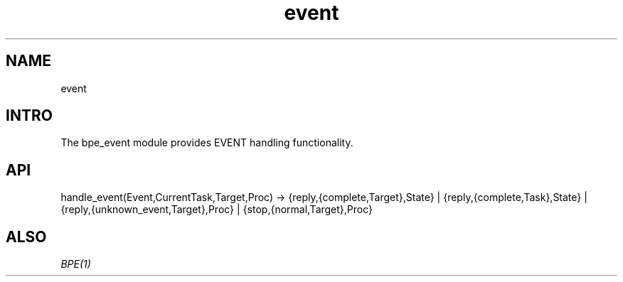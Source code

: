 .TH event 1 "event" "Synrc Research Center" "EVENT"
.SH NAME
event

.SH INTRO
.LP
The
bpe_event
module provides EVENT handling functionality.

.SH API
handle_event(Event,CurrentTask,Target,Proc) ->
{reply,{complete,Target},State} |
{reply,{complete,Task},State} |
{reply,{unknown_event,Target},Proc} |
{stop,{normal,Target},Proc}

.SH ALSO
.LP
\fB\fIBPE(1)\fR\&\fR\&